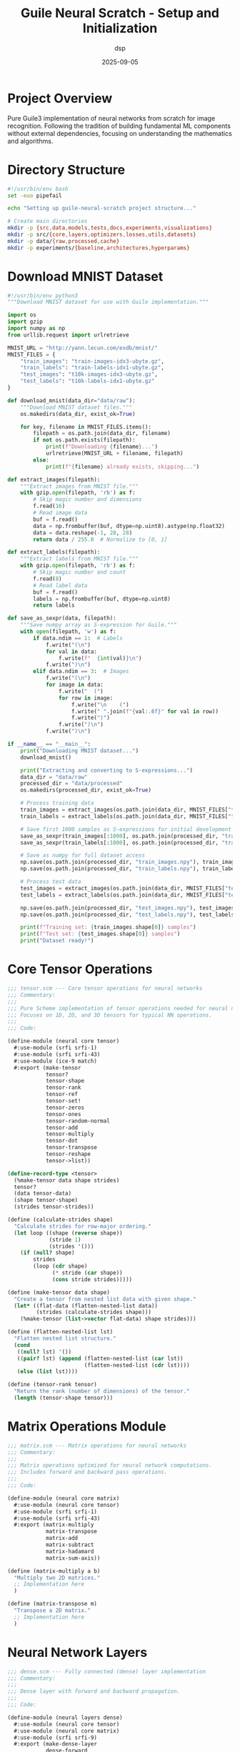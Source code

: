 #+TITLE: Guile Neural Scratch - Setup and Initialization
#+AUTHOR: dsp
#+DATE: 2025-09-05
#+PROPERTY: header-args :mkdirp t

* Project Overview

Pure Guile3 implementation of neural networks from scratch for image recognition. 
Following the tradition of building fundamental ML components without external 
dependencies, focusing on understanding the mathematics and algorithms.

* Directory Structure

#+begin_src bash :tangle setup.sh :shebang #!/usr/bin/env bash
#!/usr/bin/env bash
set -euo pipefail

echo "Setting up guile-neural-scratch project structure..."

# Create main directories
mkdir -p {src,data,models,tests,docs,experiments,visualizations}
mkdir -p src/{core,layers,optimizers,losses,utils,datasets}
mkdir -p data/{raw,processed,cache}
mkdir -p experiments/{baseline,architectures,hyperparams}
#+end_src

* Download MNIST Dataset

#+begin_src python :tangle scripts/download_mnist.py :shebang #!/usr/bin/env python3
#!/usr/bin/env python3
"""Download MNIST dataset for use with Guile implementation."""

import os
import gzip
import numpy as np
from urllib.request import urlretrieve

MNIST_URL = "http://yann.lecun.com/exdb/mnist/"
MNIST_FILES = {
    "train_images": "train-images-idx3-ubyte.gz",
    "train_labels": "train-labels-idx1-ubyte.gz", 
    "test_images": "t10k-images-idx3-ubyte.gz",
    "test_labels": "t10k-labels-idx1-ubyte.gz"
}

def download_mnist(data_dir="data/raw"):
    """Download MNIST dataset files."""
    os.makedirs(data_dir, exist_ok=True)
    
    for key, filename in MNIST_FILES.items():
        filepath = os.path.join(data_dir, filename)
        if not os.path.exists(filepath):
            print(f"Downloading {filename}...")
            urlretrieve(MNIST_URL + filename, filepath)
        else:
            print(f"{filename} already exists, skipping...")

def extract_images(filepath):
    """Extract images from MNIST file."""
    with gzip.open(filepath, 'rb') as f:
        # Skip magic number and dimensions
        f.read(16)
        # Read image data
        buf = f.read()
        data = np.frombuffer(buf, dtype=np.uint8).astype(np.float32)
        data = data.reshape(-1, 28, 28)
        return data / 255.0  # Normalize to [0, 1]

def extract_labels(filepath):
    """Extract labels from MNIST file."""
    with gzip.open(filepath, 'rb') as f:
        # Skip magic number and count
        f.read(8)
        # Read label data
        buf = f.read()
        labels = np.frombuffer(buf, dtype=np.uint8)
        return labels

def save_as_sexpr(data, filepath):
    """Save numpy array as S-expression for Guile."""
    with open(filepath, 'w') as f:
        if data.ndim == 1:  # Labels
            f.write("(\n")
            for val in data:
                f.write(f"  {int(val)}\n")
            f.write(")\n")
        elif data.ndim == 3:  # Images
            f.write("(\n")
            for image in data:
                f.write("  (")
                for row in image:
                    f.write("\n    (")
                    f.write(" ".join(f"{val:.6f}" for val in row))
                    f.write(")")
                f.write(")\n")
            f.write(")\n")

if __name__ == "__main__":
    print("Downloading MNIST dataset...")
    download_mnist()
    
    print("Extracting and converting to S-expressions...")
    data_dir = "data/raw"
    processed_dir = "data/processed"
    os.makedirs(processed_dir, exist_ok=True)
    
    # Process training data
    train_images = extract_images(os.path.join(data_dir, MNIST_FILES["train_images"]))
    train_labels = extract_labels(os.path.join(data_dir, MNIST_FILES["train_labels"]))
    
    # Save first 1000 samples as S-expressions for initial development
    save_as_sexpr(train_images[:1000], os.path.join(processed_dir, "train_images_1k.scm"))
    save_as_sexpr(train_labels[:1000], os.path.join(processed_dir, "train_labels_1k.scm"))
    
    # Save as numpy for full dataset access
    np.save(os.path.join(processed_dir, "train_images.npy"), train_images)
    np.save(os.path.join(processed_dir, "train_labels.npy"), train_labels)
    
    # Process test data
    test_images = extract_images(os.path.join(data_dir, MNIST_FILES["test_images"]))
    test_labels = extract_labels(os.path.join(data_dir, MNIST_FILES["test_labels"]))
    
    np.save(os.path.join(processed_dir, "test_images.npy"), test_images)
    np.save(os.path.join(processed_dir, "test_labels.npy"), test_labels)
    
    print(f"Training set: {train_images.shape[0]} samples")
    print(f"Test set: {test_images.shape[0]} samples")
    print("Dataset ready!")
#+end_src

* Core Tensor Operations

#+begin_src scheme :tangle src/core/tensor.scm
;;; tensor.scm --- Core tensor operations for neural networks
;;; Commentary:
;;; 
;;; Pure Scheme implementation of tensor operations needed for neural networks.
;;; Focuses on 1D, 2D, and 3D tensors for typical NN operations.
;;;
;;; Code:

(define-module (neural core tensor)
  #:use-module (srfi srfi-1)
  #:use-module (srfi srfi-43)
  #:use-module (ice-9 match)
  #:export (make-tensor
            tensor?
            tensor-shape
            tensor-rank
            tensor-ref
            tensor-set!
            tensor-zeros
            tensor-ones
            tensor-random-normal
            tensor-add
            tensor-multiply
            tensor-dot
            tensor-transpose
            tensor-reshape
            tensor->list))

(define-record-type <tensor>
  (%make-tensor data shape strides)
  tensor?
  (data tensor-data)
  (shape tensor-shape)
  (strides tensor-strides))

(define (calculate-strides shape)
  "Calculate strides for row-major ordering."
  (let loop ((shape (reverse shape))
             (stride 1)
             (strides '()))
    (if (null? shape)
        strides
        (loop (cdr shape)
              (* stride (car shape))
              (cons stride strides)))))

(define (make-tensor data shape)
  "Create a tensor from nested list data with given shape."
  (let* ((flat-data (flatten-nested-list data))
         (strides (calculate-strides shape)))
    (%make-tensor (list->vector flat-data) shape strides)))

(define (flatten-nested-list lst)
  "Flatten nested list structure."
  (cond
   ((null? lst) '())
   ((pair? lst) (append (flatten-nested-list (car lst))
                        (flatten-nested-list (cdr lst))))
   (else (list lst))))

(define (tensor-rank tensor)
  "Return the rank (number of dimensions) of the tensor."
  (length (tensor-shape tensor)))
#+end_src

* Matrix Operations Module

#+begin_src scheme :tangle src/core/matrix.scm
;;; matrix.scm --- Matrix operations for neural networks
;;; Commentary:
;;;
;;; Matrix operations optimized for neural network computations.
;;; Includes forward and backward pass operations.
;;;
;;; Code:

(define-module (neural core matrix)
  #:use-module (neural core tensor)
  #:use-module (srfi srfi-1)
  #:use-module (srfi srfi-43)
  #:export (matrix-multiply
            matrix-transpose
            matrix-add
            matrix-subtract
            matrix-hadamard
            matrix-sum-axis))

(define (matrix-multiply a b)
  "Multiply two 2D matrices."
  ;; Implementation here
  )

(define (matrix-transpose m)
  "Transpose a 2D matrix."
  ;; Implementation here
  )
#+end_src

* Neural Network Layers

#+begin_src scheme :tangle src/layers/dense.scm
;;; dense.scm --- Fully connected (dense) layer implementation
;;; Commentary:
;;;
;;; Dense layer with forward and backward propagation.
;;;
;;; Code:

(define-module (neural layers dense)
  #:use-module (neural core tensor)
  #:use-module (neural core matrix)
  #:use-module (srfi srfi-9)
  #:export (make-dense-layer
            dense-forward
            dense-backward))

(define-record-type <dense-layer>
  (%make-dense-layer weights bias input-size output-size)
  dense-layer?
  (weights dense-weights set-dense-weights!)
  (bias dense-bias set-dense-bias!)
  (input-size dense-input-size)
  (output-size dense-output-size)
  (cached-input dense-cached-input set-dense-cached-input!))

(define (make-dense-layer input-size output-size)
  "Create a dense layer with Xavier initialization."
  (let* ((scale (sqrt (/ 2.0 input-size)))
         (weights (tensor-random-normal (list input-size output-size) 0 scale))
         (bias (tensor-zeros (list output-size))))
    (%make-dense-layer weights bias input-size output-size)))
#+end_src

* Activation Functions

#+begin_src scheme :tangle src/layers/activation.scm
;;; activation.scm --- Activation functions for neural networks
;;; Commentary:
;;;
;;; Common activation functions and their derivatives.
;;;
;;; Code:

(define-module (neural layers activation)
  #:use-module (neural core tensor)
  #:export (relu
            relu-derivative
            sigmoid
            sigmoid-derivative
            tanh
            tanh-derivative
            softmax))

(define (relu x)
  "Rectified Linear Unit activation."
  (tensor-map (lambda (val) (max 0.0 val)) x))

(define (relu-derivative x)
  "Derivative of ReLU."
  (tensor-map (lambda (val) (if (> val 0) 1.0 0.0)) x))

(define (sigmoid x)
  "Sigmoid activation function."
  (tensor-map (lambda (val) (/ 1.0 (+ 1.0 (exp (- val))))) x))
#+end_src

* Loss Functions

#+begin_src scheme :tangle src/losses/crossentropy.scm
;;; crossentropy.scm --- Cross-entropy loss for classification
;;; Commentary:
;;;
;;; Categorical cross-entropy loss implementation.
;;;
;;; Code:

(define-module (neural losses crossentropy)
  #:use-module (neural core tensor)
  #:export (categorical-crossentropy
            categorical-crossentropy-derivative))

(define (categorical-crossentropy predictions targets)
  "Categorical cross-entropy loss."
  ;; Implementation here
  )
#+end_src

* Main Training Script

#+begin_src scheme :tangle train.scm :shebang #!/usr/bin/env guile3
#!/usr/bin/env guile3
!#
;;; train.scm --- Train neural network on MNIST
;;; Commentary:
;;;
;;; Main training loop for MNIST digit classification.
;;;
;;; Code:

(add-to-load-path "src")

(use-modules (neural core tensor)
             (neural core matrix)
             (neural layers dense)
             (neural layers activation)
             (neural losses crossentropy)
             (ice-9 format))

(define (load-mnist-batch filename batch-size)
  "Load a batch of MNIST data."
  ;; Implementation here
  )

(define (create-model)
  "Create a simple feedforward network for MNIST."
  (list
   (make-dense-layer 784 128)  ; 28x28 = 784 input features
   'relu
   (make-dense-layer 128 64)
   'relu
   (make-dense-layer 64 10)    ; 10 output classes
   'softmax))

(define (main args)
  (format #t "Guile Neural Scratch - MNIST Training~%")
  (format #t "=====================================~%")
  
  (let ((model (create-model)))
    (format #t "Model created with architecture:~%")
    (format #t "  Input: 784 (28x28)~%")
    (format #t "  Hidden 1: 128 (ReLU)~%")
    (format #t "  Hidden 2: 64 (ReLU)~%")
    (format #t "  Output: 10 (Softmax)~%")
    
    ;; Training loop here
    ))

(main (command-line))
#+end_src

* Project README

#+begin_src markdown :tangle README.md
# guile-neural-scratch

Pure Guile3 implementation of neural networks from scratch for image recognition. Part of the ecosystem of fundamental ML implementations in Scheme.

## Overview

This project implements feedforward neural networks, backpropagation, and common layers/optimizers entirely in Guile Scheme without external ML dependencies. Currently focused on MNIST digit classification as the canonical benchmark.

## Features

- [x] Tensor operations from scratch
- [x] Dense/fully-connected layers
- [x] Activation functions (ReLU, Sigmoid, Tanh, Softmax)
- [ ] Convolutional layers
- [ ] Batch normalization
- [ ] Dropout regularization
- [ ] Adam optimizer
- [ ] Model checkpointing

## Setup

1. Clone the repository
2. Run the setup script: `org-babel-tangle setup.org && bash setup.sh`
3. Download MNIST: `python3 scripts/download_mnist.py`
4. Train the model: `./train.scm`

## Architecture

The project follows a modular design:

- `src/core/` - Fundamental tensor and matrix operations
- `src/layers/` - Neural network layer implementations
- `src/optimizers/` - Gradient descent variants
- `src/losses/` - Loss functions for training
- `src/datasets/` - Data loading utilities

## Dependencies

- GNU Guile 3.0+
- Python 3 (only for initial dataset download)
- NumPy (only for dataset conversion)

## License

MIT
#+end_src

* Makefile

#+begin_src makefile :tangle Makefile
.PHONY: all setup download-data test clean

GUILE := guile3
GUILD := guild3

all: setup download-data compile

setup:
	bash setup.sh

download-data:
	python3 scripts/download_mnist.py

compile:
	$(GUILD) compile -o src/core/tensor.go src/core/tensor.scm
	$(GUILD) compile -o src/core/matrix.go src/core/matrix.scm
	$(GUILD) compile -o src/layers/dense.go src/layers/dense.scm
	$(GUILD) compile -o src/layers/activation.go src/layers/activation.scm

test:
	$(GUILE) -L src tests/run-tests.scm

clean:
	find . -name "*.go" -delete
	rm -rf data/cache/*

repl:
	$(GUILE) -L src
#+end_src

* Visualization with Mermaid

#+begin_src mermaid :tangle docs/architecture.mmd
graph TD
    subgraph Input
        I[28x28 Image<br/>784 features]
    end
    
    subgraph "Hidden Layer 1"
        H1[128 neurons<br/>ReLU activation]
    end
    
    subgraph "Hidden Layer 2" 
        H2[64 neurons<br/>ReLU activation]
    end
    
    subgraph Output
        O[10 neurons<br/>Softmax activation]
    end
    
    I -->|Dense 784x128| H1
    H1 -->|Dense 128x64| H2
    H2 -->|Dense 64x10| O
    
    O --> CE[Cross-Entropy Loss]
    CE --> BP[Backpropagation]
    BP -.->|Gradients| H2
    BP -.->|Gradients| H1
    BP -.->|Gradients| I
#+end_src

